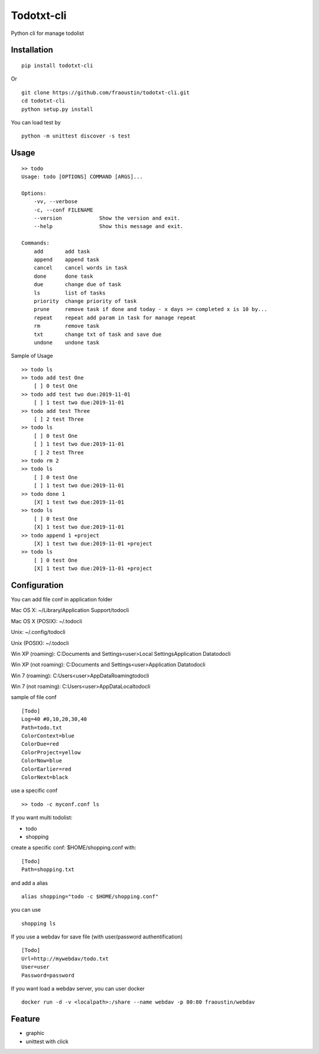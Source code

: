 Todotxt-cli
===========

Python cli for manage todolist



Installation
------------

::

    pip install todotxt-cli
        
Or

::

    git clone https://github.com/fraoustin/todotxt-cli.git
    cd todotxt-cli
    python setup.py install

You can load test by

::

    python -m unittest discover -s test

Usage
-----

::

    >> todo
    Usage: todo [OPTIONS] COMMAND [ARGS]...

    Options:
        -vv, --verbose
        -c, --conf FILENAME
        --version            Show the version and exit.
        --help               Show this message and exit.

    Commands:
        add       add task
        append    append task
        cancel    cancel words in task
        done      done task
        due       change due of task
        ls        list of tasks
        priority  change priority of task
        prune     remove task if done and today - x days >= completed x is 10 by...
        repeat    repeat add param in task for manage repeat
        rm        remove task
        txt       change txt of task and save due
        undone    undone task

Sample of Usage

::

    >> todo ls
    >> todo add test One
        [ ] 0 test One 
    >> todo add test two due:2019-11-01
        [ ] 1 test two due:2019-11-01 
    >> todo add test Three
        [ ] 2 test Three 
    >> todo ls
        [ ] 0 test One 
        [ ] 1 test two due:2019-11-01 
        [ ] 2 test Three
    >> todo rm 2
    >> todo ls
        [ ] 0 test One 
        [ ] 1 test two due:2019-11-01 
    >> todo done 1
        [X] 1 test two due:2019-11-01 
    >> todo ls
        [ ] 0 test One 
        [X] 1 test two due:2019-11-01 
    >> todo append 1 +project
        [X] 1 test two due:2019-11-01 +project 
    >> todo ls
        [ ] 0 test One 
        [X] 1 test two due:2019-11-01 +project 

Configuration
-------------

You can add file conf in application folder

Mac OS X:
~/Library/Application Support/todocli

Mac OS X (POSIX):
~/.todocli

Unix:
~/.config/todocli

Unix (POSIX):
~/.todocli

Win XP (roaming):
C:\Documents and Settings\<user>\Local Settings\Application Data\todocli

Win XP (not roaming):
C:\Documents and Settings\<user>\Application Data\todocli

Win 7 (roaming):
C:\Users\<user>\AppData\Roaming\todocli

Win 7 (not roaming):
C:\Users\<user>\AppData\Local\todocli

sample of file conf

::

    [Todo]
    Log=40 #0,10,20,30,40
    Path=todo.txt
    ColorContext=blue
    ColorDue=red
    ColorProject=yellow
    ColorNow=blue
    ColorEarlier=red
    ColorNext=black


use a specific conf

::

    >> todo -c myconf.conf ls

If you want multi todolist:

- todo
- shopping

create a specific conf: $HOME/shopping.conf with:

::

    [Todo]
    Path=shopping.txt

and add a alias

::

    alias shopping="todo -c $HOME/shopping.conf"

you can use

::

    shopping ls


If you use a webdav for save file (with user/password authentification)

::

    [Todo]
    Url=http://mywebdav/todo.txt
    User=user
    Password=password

If you want load a webdav server, you can user docker

::

    docker run -d -v <localpath>:/share --name webdav -p 80:80 fraoustin/webdav


Feature
-------

- graphic
- unittest with click